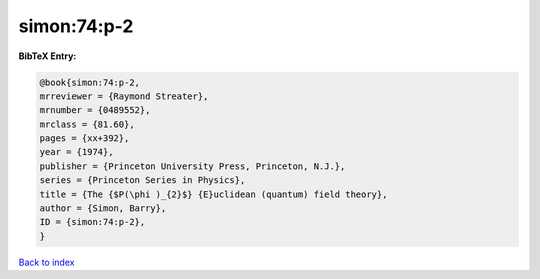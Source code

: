 simon:74:p-2
============

.. :cite:t:`simon:74:p-2`

.. bibliography:: ../../All.bib

**BibTeX Entry:**

.. code-block:: bibtex

   @book{simon:74:p-2,
   mrreviewer = {Raymond Streater},
   mrnumber = {0489552},
   mrclass = {81.60},
   pages = {xx+392},
   year = {1974},
   publisher = {Princeton University Press, Princeton, N.J.},
   series = {Princeton Series in Physics},
   title = {The {$P(\phi )_{2}$} {E}uclidean (quantum) field theory},
   author = {Simon, Barry},
   ID = {simon:74:p-2},
   }

`Back to index <../index>`_
